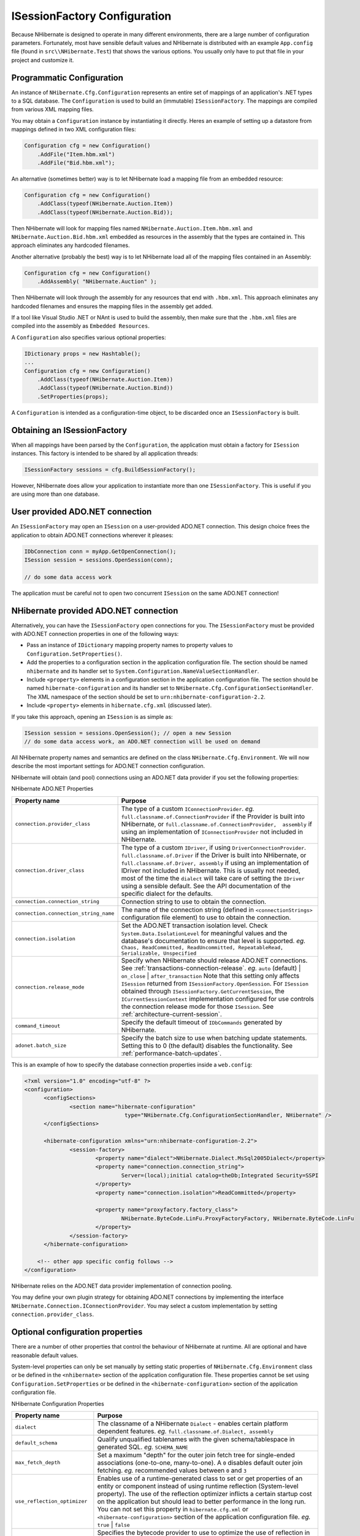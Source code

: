 

=============================
ISessionFactory Configuration
=============================

Because NHibernate is designed to operate in many different environments, there
are a large number of configuration parameters. Fortunately, most have sensible
default values and NHibernate is distributed with an example
``App.config`` file (found in ``src\\NHibernate.Test``)
that shows the various options. You usually only have to put that file in your
project and customize it.

Programmatic Configuration
##########################

An instance of ``NHibernate.Cfg.Configuration``
represents an entire set of mappings of an application's .NET types to a
SQL database. The ``Configuration`` is used to build an
(immutable) ``ISessionFactory``. The mappings are compiled
from various XML mapping files.

You may obtain a ``Configuration`` instance by
instantiating it directly. Heres an example of setting up a datastore from
mappings defined in two XML configuration files:

.. code-block:: csharp

  Configuration cfg = new Configuration()
      .AddFile("Item.hbm.xml")
      .AddFile("Bid.hbm.xml");

An alternative (sometimes better) way is to let NHibernate load a mapping file
from an embedded resource:

.. code-block:: csharp

  Configuration cfg = new Configuration()
      .AddClass(typeof(NHibernate.Auction.Item))
      .AddClass(typeof(NHibernate.Auction.Bid));

Then NHibernate will look for mapping files named
``NHibernate.Auction.Item.hbm.xml`` and
``NHibernate.Auction.Bid.hbm.xml`` embedded as resources in the
assembly that the types are contained in. This approach eliminates any hardcoded
filenames.

Another alternative (probably the best) way is to let NHibernate load all of
the mapping files contained in an Assembly:

.. code-block:: csharp

  Configuration cfg = new Configuration()
      .AddAssembly( "NHibernate.Auction" );

Then NHibernate will look through the assembly for any resources that
end with ``.hbm.xml``.  This approach eliminates
any hardcoded filenames and ensures the mapping files in the assembly
get added.

If a tool like Visual Studio .NET or NAnt is used to build the assembly,
then make sure that the ``.hbm.xml`` files are compiled
into the assembly as ``Embedded Resources``.

A ``Configuration`` also specifies various optional properties:

.. code-block:: csharp

  IDictionary props = new Hashtable();
  ...
  Configuration cfg = new Configuration()
      .AddClass(typeof(NHibernate.Auction.Item))
      .AddClass(typeof(NHibernate.Auction.Bind))
      .SetProperties(props);

A ``Configuration`` is intended as a configuration-time object, to be
discarded once an ``ISessionFactory`` is built.

Obtaining an ISessionFactory
############################

When all mappings have been parsed by the ``Configuration``, the application
must obtain a factory for ``ISession`` instances. This factory is intended
to be shared by all application threads:

.. code-block:: csharp

  ISessionFactory sessions = cfg.BuildSessionFactory();

However, NHibernate does allow your application to instantiate more than one
``ISessionFactory``. This is useful if you are using more than one database.

User provided ADO.NET connection
################################

An ``ISessionFactory`` may open an ``ISession`` on
a user-provided ADO.NET connection. This design choice frees the application to
obtain ADO.NET connections wherever it pleases:

.. code-block:: csharp

  IDbConnection conn = myApp.GetOpenConnection();
  ISession session = sessions.OpenSession(conn);

  // do some data access work

The application must be careful not to open two concurrent
``ISession`` on the same ADO.NET connection!

NHibernate provided ADO.NET connection
######################################

Alternatively, you can have the ``ISessionFactory``
open connections for you. The ``ISessionFactory``
must be provided with ADO.NET connection properties in one of the
following ways:

* Pass an instance of ``IDictionary`` mapping
  property names to property values to
  ``Configuration.SetProperties()``.

* Add the properties to a configuration section in the application
  configuration file. The section should be named ``nhibernate``
  and its handler set to ``System.Configuration.NameValueSectionHandler``.

* Include ``<property>`` elements in a configuration
  section in the application configuration file. The section should be named
  ``hibernate-configuration`` and its handler set to
  ``NHibernate.Cfg.ConfigurationSectionHandler``.
  The XML namespace of the section should be set to
  ``urn:nhibernate-configuration-2.2``.

* Include ``<property>`` elements in
  ``hibernate.cfg.xml`` (discussed later).

If you take this approach, opening an ``ISession`` is as simple as:

.. code-block:: csharp

  ISession session = sessions.OpenSession(); // open a new Session
  // do some data access work, an ADO.NET connection will be used on demand

All NHibernate property names and semantics are defined on the class
``NHibernate.Cfg.Environment``. We will now describe the most
important settings for ADO.NET connection configuration.

NHibernate will obtain (and pool) connections using an ADO.NET data provider
if you set the following properties:

NHibernate ADO.NET Properties

===================================== ================================================================================================================================================================================================================================================================================================================================================================================================================================================================================================================================
Property name                         Purpose
===================================== ================================================================================================================================================================================================================================================================================================================================================================================================================================================================================================================================
``connection.provider_class``         The type of a custom ``IConnectionProvider``.    *eg.*  ``full.classname.of.ConnectionProvider`` if the Provider  is built into NHibernate, or ``full.classname.of.ConnectionProvider,  assembly`` if using an implementation of ``IConnectionProvider`` not included in NHibernate.
``connection.driver_class``           The type of a custom ``IDriver``, if using ``DriverConnectionProvider``.    ``full.classname.of.Driver`` if the Driver  is built into NHibernate, or ``full.classname.of.Driver, assembly``  if using an implementation of IDriver not included in NHibernate.     This is usually not needed, most of the time the ``dialect`` will take care of setting the ``IDriver`` using a sensible default.  See the API documentation of the specific dialect for the defaults.
``connection.connection_string``      Connection string to use to obtain the connection.
``connection.connection_string_name`` The name of the connection string (defined in ``<connectionStrings>`` configuration file element) to use to obtain the connection.
``connection.isolation``              Set the ADO.NET transaction isolation level. Check ``System.Data.IsolationLevel`` for meaningful values  and the database's documentation to ensure that level is supported.    *eg.*  ``Chaos, ReadCommitted, ReadUncommitted, RepeatableRead, Serializable, Unspecified``
``connection.release_mode``           Specify when NHibernate should release ADO.NET connections. See :ref:`transactions-connection-release`.    *eg.*  ``auto`` (default) | ``on_close`` | ``after_transaction``     Note that this setting only affects ``ISession`` returned from ``ISessionFactory.OpenSession``.  For ``ISession`` obtained through ``ISessionFactory.GetCurrentSession``, the ``ICurrentSessionContext`` implementation configured for use controls the connection release mode for those ``ISession``. See :ref:`architecture-current-session`.
``command_timeout``                   Specify the default timeout of ``IDbCommands`` generated by NHibernate.
``adonet.batch_size``                 Specify the batch size to use when batching update statements. Setting this to 0 (the default) disables the functionality. See :ref:`performance-batch-updates`.
===================================== ================================================================================================================================================================================================================================================================================================================================================================================================================================================================================================================================

This is an example of how to specify the database connection properties inside a
``web.config``:

.. code-block:: xml

  <?xml version="1.0" encoding="utf-8" ?>
  <configuration>
  	<configSections>
  		<section name="hibernate-configuration"
  				 type="NHibernate.Cfg.ConfigurationSectionHandler, NHibernate" />
  	</configSections>

  	<hibernate-configuration xmlns="urn:nhibernate-configuration-2.2">
  		<session-factory>
  			<property name="dialect">NHibernate.Dialect.MsSql2005Dialect</property>
  			<property name="connection.connection_string">
  				Server=(local);initial catalog=theDb;Integrated Security=SSPI
  			</property>
  			<property name="connection.isolation">ReadCommitted</property>

  			<property name="proxyfactory.factory_class">
  				NHibernate.ByteCode.LinFu.ProxyFactoryFactory, NHibernate.ByteCode.LinFu
  			</property>
  		</session-factory>
  	</hibernate-configuration>

      <!-- other app specific config follows -->
  </configuration>

NHibernate relies on the ADO.NET data provider implementation of connection pooling.

You may define your own plugin strategy for obtaining ADO.NET connections by implementing the
interface ``NHibernate.Connection.IConnectionProvider``. You may select
a custom implementation by setting ``connection.provider_class``.

Optional configuration properties
#################################

There are a number of other properties that control the behaviour of NHibernate
at runtime. All are optional and have reasonable default values.

System-level properties can only be set manually by setting static properties of
``NHibernate.Cfg.Environment`` class or be defined in the
``<nhibernate>`` section of the application
configuration file. These properties cannot be set using
``Configuration.SetProperties`` or be defined in the
``<hibernate-configuration>`` section of the application configuration
file.

NHibernate Configuration Properties

============================= ============================================================================================================================================================================================================================================================================================================================================================================================================================================================================
Property name                 Purpose
============================= ============================================================================================================================================================================================================================================================================================================================================================================================================================================================================
``dialect``                   The classname of a NHibernate ``Dialect`` - enables certain platform dependent features.    *eg.*  ``full.classname.of.Dialect, assembly``
``default_schema``            Qualify unqualified tablenames with the given schema/tablespace in generated SQL.    *eg.*  ``SCHEMA_NAME``
``max_fetch_depth``           Set a maximum "depth" for the outer join fetch tree for single-ended associations (one-to-one, many-to-one). A ``0`` disables default outer join fetching.    *eg.*  recommended values between ``0`` and ``3``
``use_reflection_optimizer``  Enables use of a runtime-generated class to set or get properties of an entity or component instead of using runtime reflection (System-level property). The use of the reflection optimizer inflicts a certain startup cost on the application but should lead to better performance in the long run. You can not set this property in ``hibernate.cfg.xml`` or ``<hibernate-configuration>`` section of the application configuration file.    *eg.*  ``true`` | ``false``
``bytecode.provider``         Specifies the bytecode provider to use to optimize the use of reflection in NHibernate. Use ``null`` to disable the optimization completely, ``lcg`` to use lightweight code generation.     *eg.* ``null`` | ``lcg``
``cache.provider_class``      The classname of a custom ``ICacheProvider``.    *eg.*  ``classname.of.CacheProvider, assembly``
``cache.use_minimal_puts``    Optimize second-level cache operation to minimize writes, at the cost of more frequent reads (useful for clustered caches).    *eg.*  ``true`` | ``false``
``cache.use_query_cache``     Enable the query cache, individual queries still have to be set cacheable.    *eg.*  ``true`` | ``false``
``cache.query_cache_factory`` The classname of a custom ``IQueryCacheFactory`` interface, defaults to the built-in ``StandardQueryCacheFactory``.    *eg.* ``classname.of.QueryCacheFactory, assembly``
``cache.region_prefix``       A prefix to use for second-level cache region names.    *eg.*  ``prefix``
``query.substitutions``       Mapping from tokens in NHibernate queries to SQL tokens (tokens might be function or literal names, for example).    *eg.*  ``hqlLiteral=SQL_LITERAL, hqlFunction=SQLFUNC``
``show_sql``                  Write all SQL statements to console.    *eg.*  ``true`` | ``false``
``hbm2ddl.auto``              Automatically export schema DDL to the database when the ``ISessionFactory`` is created. With ``create-drop``, the database schema will be dropped when the ``ISessionFactory`` is closed explicitly.    *eg.*  ``create`` | ``create-drop``
``hbm2ddl.keywords``          Automatically import ``reserved/keywords`` from the database when the ``ISessionFactory`` is created.    *none :* disable any operation regarding RDBMS KeyWords     *keywords :* imports all RDBMS KeyWords where the ``Dialect`` can provide the implementation of ``IDataBaseSchema``.     *auto-quote :* imports all RDBMS KeyWords and auto-quote all table-names/column-names .     *eg.* ``none`` | ``keywords`` | ``auto-quote``
``use_proxy_validator``       Enables or disables validation of interfaces or classes specified as proxies. Enabled by default.    *eg.*  ``true`` | ``false``
``transaction.factory_class`` The classname of a custom ``ITransactionFactory`` implementation, defaults to the built-in ``AdoNetWithDistributedTransactionFactory``.    *eg.*  ``classname.of.TransactionFactory, assembly``
============================= ============================================================================================================================================================================================================================================================================================================================================================================================================================================================================

SQL Dialects
============

You should always set the ``dialect`` property to the correct
``NHibernate.Dialect.Dialect`` subclass for your database. This is not
strictly essential unless you wish to use ``native`` or
``sequence`` primary key generation or pessimistic locking (with, eg.
``ISession.Lock()`` or ``IQuery.SetLockMode()``).
However, if you specify a dialect, NHibernate will use sensible defaults for some of the
other properties listed above, saving you the effort of specifying them manually.

NHibernate SQL Dialects (

==================================== ================================================= ================================================================================================================
RDBMS                                Dialect                                           Remarks
==================================== ================================================= ================================================================================================================
DB2                                  ``NHibernate.Dialect.DB2Dialect``
DB2 for iSeries (OS/400)             ``NHibernate.Dialect.DB2400Dialect``
Ingres                               ``NHibernate.Dialect.IngresDialect``
PostgreSQL                           ``NHibernate.Dialect.PostgreSQLDialect``
PostgreSQL 8.1                       ``NHibernate.Dialect.PostgreSQL81Dialect``        This dialect supports ``FOR UPDATE NOWAIT`` available in PostgreSQL 8.1.
PostgreSQL 8.2                       ``NHibernate.Dialect.PostgreSQL82Dialect``        This dialect supports ``IF EXISTS`` keyword in ``DROP TABLE`` and ``DROP SEQUENCE`` available in PostgreSQL 8.2.
MySQL 3 or 4                         ``NHibernate.Dialect.MySQLDialect``
MySQL 5                              ``NHibernate.Dialect.MySQL5Dialect``
Oracle                               ``NHibernate.Dialect.Oracle8iDialect``
Oracle 9                             ``NHibernate.Dialect.Oracle9iDialect``
Oracle 10g                           ``NHibernate.Dialect.Oracle10gDialect``
Sybase Adaptive Server Enterprise 15 ``NHibernate.Dialect.SybaseASE15Dialect``
Sybase Adaptive Server Anywhere 9    ``NHibernate.Dialect.SybaseASA9Dialect``
Sybase SQL Anywhere 10               ``NHibernate.Dialect.SybaseSQLAnywhere10Dialect``
Sybase SQL Anywhere 11               ``NHibernate.Dialect.SybaseSQLAnywhere11Dialect``
Microsoft SQL Server 7               ``NHibernate.Dialect.MsSql7Dialect``
Microsoft SQL Server 2000            ``NHibernate.Dialect.MsSql2000Dialect``
Microsoft SQL Server 2005            ``NHibernate.Dialect.MsSql2005Dialect``
Microsoft SQL Server 2008            ``NHibernate.Dialect.MsSql2008Dialect``
Microsoft SQL Server Compact Edition ``NHibernate.Dialect.MsSqlCeDialect``
Firebird                             ``NHibernate.Dialect.FirebirdDialect``            Set ``driver_class`` to ``NHibernate.Driver.FirebirdClientDriver`` for Firebird ADO.NET provider 2.0.
SQLite                               ``NHibernate.Dialect.SQLiteDialect``              Set ``driver_class`` to ``NHibernate.Driver.SQLite20Driver`` for System.Data.SQLite provider for .NET 2.0.
==================================== ================================================= ================================================================================================================

Additional dialects may be available in the NHibernate.Dialect namespace.

Outer Join Fetching
===================

If your database supports ANSI or Oracle style outer joins, *outer join
fetching* might increase performance by limiting the number of round
trips to and from the database (at the cost of possibly more work performed by
the database itself). Outer join fetching allows a graph of objects connected
by many-to-one, one-to-many or one-to-one associations to be retrieved in a single
SQL ``SELECT``.

By default, the fetched graph when loading an objects ends at leaf objects,
collections, objects with proxies, or where circularities occur.

For a *particular  association*, fetching may be configured
(and the default behaviour overridden) by setting the ``fetch``
attribute in the XML mapping.

Outer join fetching may be disabled *globally* by setting
the property ``max_fetch_depth`` to ``0``.
A setting of ``1`` or higher enables outer join fetching for
one-to-one and many-to-one associations which have been mapped with
``fetch="join"``.

See :ref:`performance-fetching` for more information.

In NHibernate 1.0, ``outer-join`` attribute could be used to achieve
a similar effect. This attribute is now deprecated in favor of ``fetch``.

Custom ``ICacheProvider``
=========================

You may integrate a process-level (or clustered) second-level cache system by
implementing the interface ``NHibernate.Cache.ICacheProvider``.
You may select the custom implementation by setting
``cache.provider_class``. See the
:ref:`performance-cache` for more details.

Query Language Substitution
===========================

You may define new NHibernate query tokens using ``query.substitutions``.
For example:

.. code-block:: csharp

  query.substitutions true=1, false=0

would cause the tokens ``true`` and ``false`` to be translated to
integer literals in the generated SQL.

.. code-block:: csharp

  query.substitutions toLowercase=LOWER

would allow you to rename the SQL ``LOWER`` function.

Logging
#######

NHibernate logs various events using Apache log4net.

You may download log4net from ``http://logging.apache.org/log4net/``.
To use log4net you will need a ``log4net`` configuration section in
the application configuration file.  An example of the configuration section is
distributed with NHibernate in the ``src/NHibernate.Test`` project.

We strongly recommend that you familiarize yourself with NHibernate's log
messages. A lot of work has been put into making the NHibernate log as
detailed as possible, without making it unreadable. It is an essential
troubleshooting device. Also don't forget to enable SQL logging as
described above (``show_sql``), it is your first
step when looking for performance problems.

Implementing an ``INamingStrategy``
###################################

The interface ``NHibernate.Cfg.INamingStrategy`` allows you
to specify a "naming standard" for database objects and schema elements.

You may provide rules for automatically generating database identifiers from
.NET identifiers or for processing "logical" column and table names given in
the mapping file into  "physical" table and column names. This feature helps
reduce the verbosity of the mapping document, eliminating repetitive noise
(``TBL_`` prefixes, for example). The default strategy used by
NHibernate is quite minimal.

You may specify a different strategy by calling
``Configuration.SetNamingStrategy()`` before adding mappings:

.. code-block:: csharp

  ISessionFactory sf = new Configuration()
      .SetNamingStrategy(ImprovedNamingStrategy.Instance)
      .AddFile("Item.hbm.xml")
      .AddFile("Bid.hbm.xml")
      .BuildSessionFactory();

``NHibernate.Cfg.ImprovedNamingStrategy`` is a built-in
strategy that might be a useful starting point for some applications.

XML Configuration File
######################

An alternative approach is to specify a full configuration in a file named
``hibernate.cfg.xml``. This file can be used as a replacement
for the ``<nhibernate;>`` or ``<hibernate-configuration>``
sections of the application configuration file.

The XML configuration file is by default expected to be in your application directory.
Here is an example:

.. code-block:: xml

  <?xml version='1.0' encoding='utf-8'?>
  <hibernate-configuration xmlns="urn:nhibernate-configuration-2.2">

      <!-- an ISessionFactory instance -->
      <session-factory>

          <!-- properties -->
          <property name="connection.provider">NHibernate.Connection.DriverConnectionProvider</property>
          <property name="connection.driver_class">NHibernate.Driver.SqlClientDriver</property>
          <property name="connection.connection_string">Server=localhost;initial catalog=nhibernate;User Id=;Password=</property>
          <property name="show_sql">false</property>
          <property name="dialect">NHibernate.Dialect.MsSql2000Dialect</property>

          <!-- mapping files -->
          <mapping resource="NHibernate.Auction.Item.hbm.xml" assembly="NHibernate.Auction" />
          <mapping resource="NHibernate.Auction.Bid.hbm.xml" assembly="NHibernate.Auction" />

      </session-factory>

  </hibernate-configuration>

Configuring NHibernate is then as simple as

.. code-block:: csharp

  ISessionFactory sf = new Configuration().Configure().BuildSessionFactory();

You can pick a different XML configuration file using

.. code-block:: csharp

  ISessionFactory sf = new Configuration()
      .Configure("/path/to/config.cfg.xml")
      .BuildSessionFactory();

